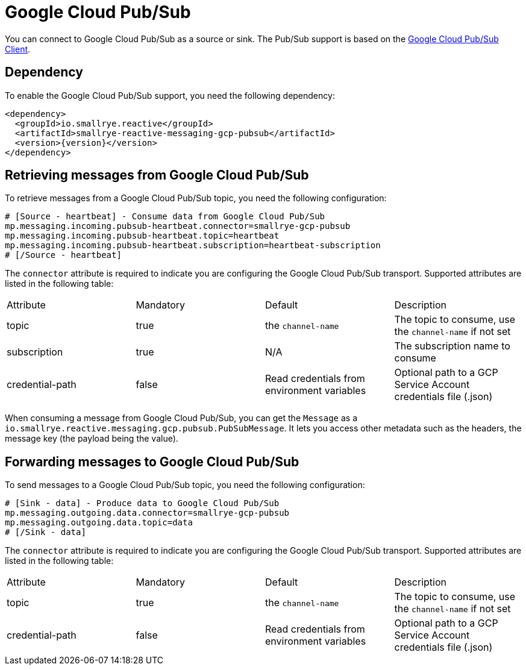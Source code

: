 = Google Cloud Pub/Sub

You can connect to Google Cloud Pub/Sub as a source or sink. The Pub/Sub support is based on the https://cloud.google.com/pubsub/docs/quickstart-client-libraries#pubsub-client-libraries-java[Google Cloud Pub/Sub Client].

== Dependency

To enable the Google Cloud Pub/Sub support, you need the following dependency:

[source,xml,subs=attributes+]
----
<dependency>
  <groupId>io.smallrye.reactive</groupId>
  <artifactId>smallrye-reactive-messaging-gcp-pubsub</artifactId>
  <version>{version}</version>
</dependency>
----

== Retrieving messages from Google Cloud Pub/Sub

To retrieve messages from a Google Cloud Pub/Sub topic, you need the following configuration:

[source]
----
# [Source - heartbeat] - Consume data from Google Cloud Pub/Sub
mp.messaging.incoming.pubsub-heartbeat.connector=smallrye-gcp-pubsub
mp.messaging.incoming.pubsub-heartbeat.topic=heartbeat
mp.messaging.incoming.pubsub-heartbeat.subscription=heartbeat-subscription
# [/Source - heartbeat]
----

The `connector` attribute is required to indicate you are configuring the Google Cloud Pub/Sub transport. Supported attributes are listed
in the following table:

|===
| Attribute | Mandatory | Default | Description
| topic | true | the `channel-name` | The topic to consume, use the `channel-name` if not set
| subscription | true | N/A | The subscription name to consume
| credential-path | false | Read credentials from environment variables | Optional path to a GCP Service Account credentials file (.json)
|===

When consuming a message from Google Cloud Pub/Sub, you can get the `Message` as a `io.smallrye.reactive.messaging.gcp.pubsub.PubSubMessage`.
It lets you access other metadata such as the headers, the message key (the payload being the value).

== Forwarding messages to Google Cloud Pub/Sub

To send messages to a Google Cloud Pub/Sub topic, you need the following configuration:

[source]
----
# [Sink - data] - Produce data to Google Cloud Pub/Sub
mp.messaging.outgoing.data.connector=smallrye-gcp-pubsub
mp.messaging.outgoing.data.topic=data
# [/Sink - data]
----

The `connector` attribute is required to indicate you are configuring the Google Cloud Pub/Sub transport. Supported attributes are listed
in the following table:

|===
| Attribute | Mandatory | Default | Description
| topic | true | the `channel-name` | The topic to consume, use the `channel-name` if not set
| credential-path | false | Read credentials from environment variables | Optional path to a GCP Service Account credentials file (.json)
|===
